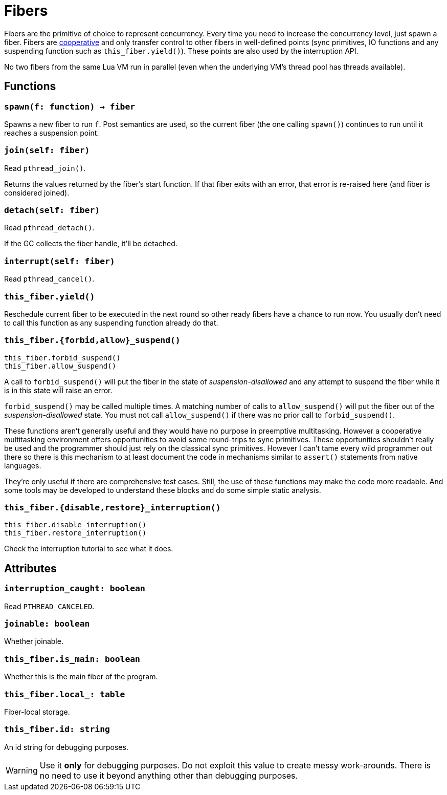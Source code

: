 = Fibers

ifeval::["{doctype}" == "manpage"]

== Name

Emilua - Lua execution engine

== Description

endif::[]

Fibers are the primitive of choice to represent concurrency. Every time you need
to increase the concurrency level, just spawn a fiber. Fibers are
https://en.wikipedia.org/wiki/Cooperative_multitasking[cooperative] and only
transfer control to other fibers in well-defined points (sync primitives, IO
functions and any suspending function such as `this_fiber.yield()`). These
points are also used by the interruption API.

No two fibers from the same Lua VM run in parallel (even when the underlying
VM's thread pool has threads available).

== Functions

=== `spawn(f: function) -> fiber`

Spawns a new fiber to run `f`. Post semantics are used, so the current fiber
(the one calling `spawn()`) continues to run until it reaches a suspension
point.

=== `join(self: fiber)`

Read `pthread_join()`.

Returns the values returned by the fiber's start function. If that fiber exits
with an error, that error is re-raised here (and fiber is considered joined).

=== `detach(self: fiber)`

Read `pthread_detach()`.

If the GC collects the fiber handle, it'll be detached.

=== `interrupt(self: fiber)`

Read `pthread_cancel()`.

=== `this_fiber.yield()`

Reschedule current fiber to be executed in the next round so other ready fibers
have a chance to run now. You usually don't need to call this function as any
suspending function already do that.

=== `this_fiber.{forbid,allow}_suspend()`

[source,lua]
----
this_fiber.forbid_suspend()
this_fiber.allow_suspend()
----

A call to `forbid_suspend()` will put the fiber in the state of
_suspension-disallowed_ and any attempt to suspend the fiber while it is in this
state will raise an error.

`forbid_suspend()` may be called multiple times. A matching number of calls to
`allow_suspend()` will put the fiber out of the _suspension-disallowed_
state. You must not call `allow_suspend()` if there was no prior call to
`forbid_suspend()`.

These functions aren't generally useful and they would have no purpose in
preemptive multitasking. However a cooperative multitasking environment offers
opportunities to avoid some round-trips to sync primitives. These opportunities
shouldn't really be used and the programmer should just rely on the classical
sync primitives. However I can't tame every wild programmer out there so there
is this mechanism to at least document the code in mechanisms similar to
`assert()` statements from native languages.

They're only useful if there are comprehensive test cases. Still, the use of
these functions may make the code more readable. And some tools may be developed
to understand these blocks and do some simple static analysis.

=== `this_fiber.{disable,restore}_interruption()`

[source,lua]
----
this_fiber.disable_interruption()
this_fiber.restore_interruption()
----

Check the interruption tutorial to see what it does.

== Attributes

=== `interruption_caught: boolean`

Read `PTHREAD_CANCELED`.

=== `joinable: boolean`

Whether joinable.

=== `this_fiber.is_main: boolean`

Whether this is the main fiber of the program.

=== `this_fiber.local_: table`

Fiber-local storage.

=== `this_fiber.id: string`

An id string for debugging purposes.

WARNING: Use it *only* for debugging purposes. Do not exploit this value to
create messy work-arounds. There is no need to use it beyond anything other than
debugging purposes.
